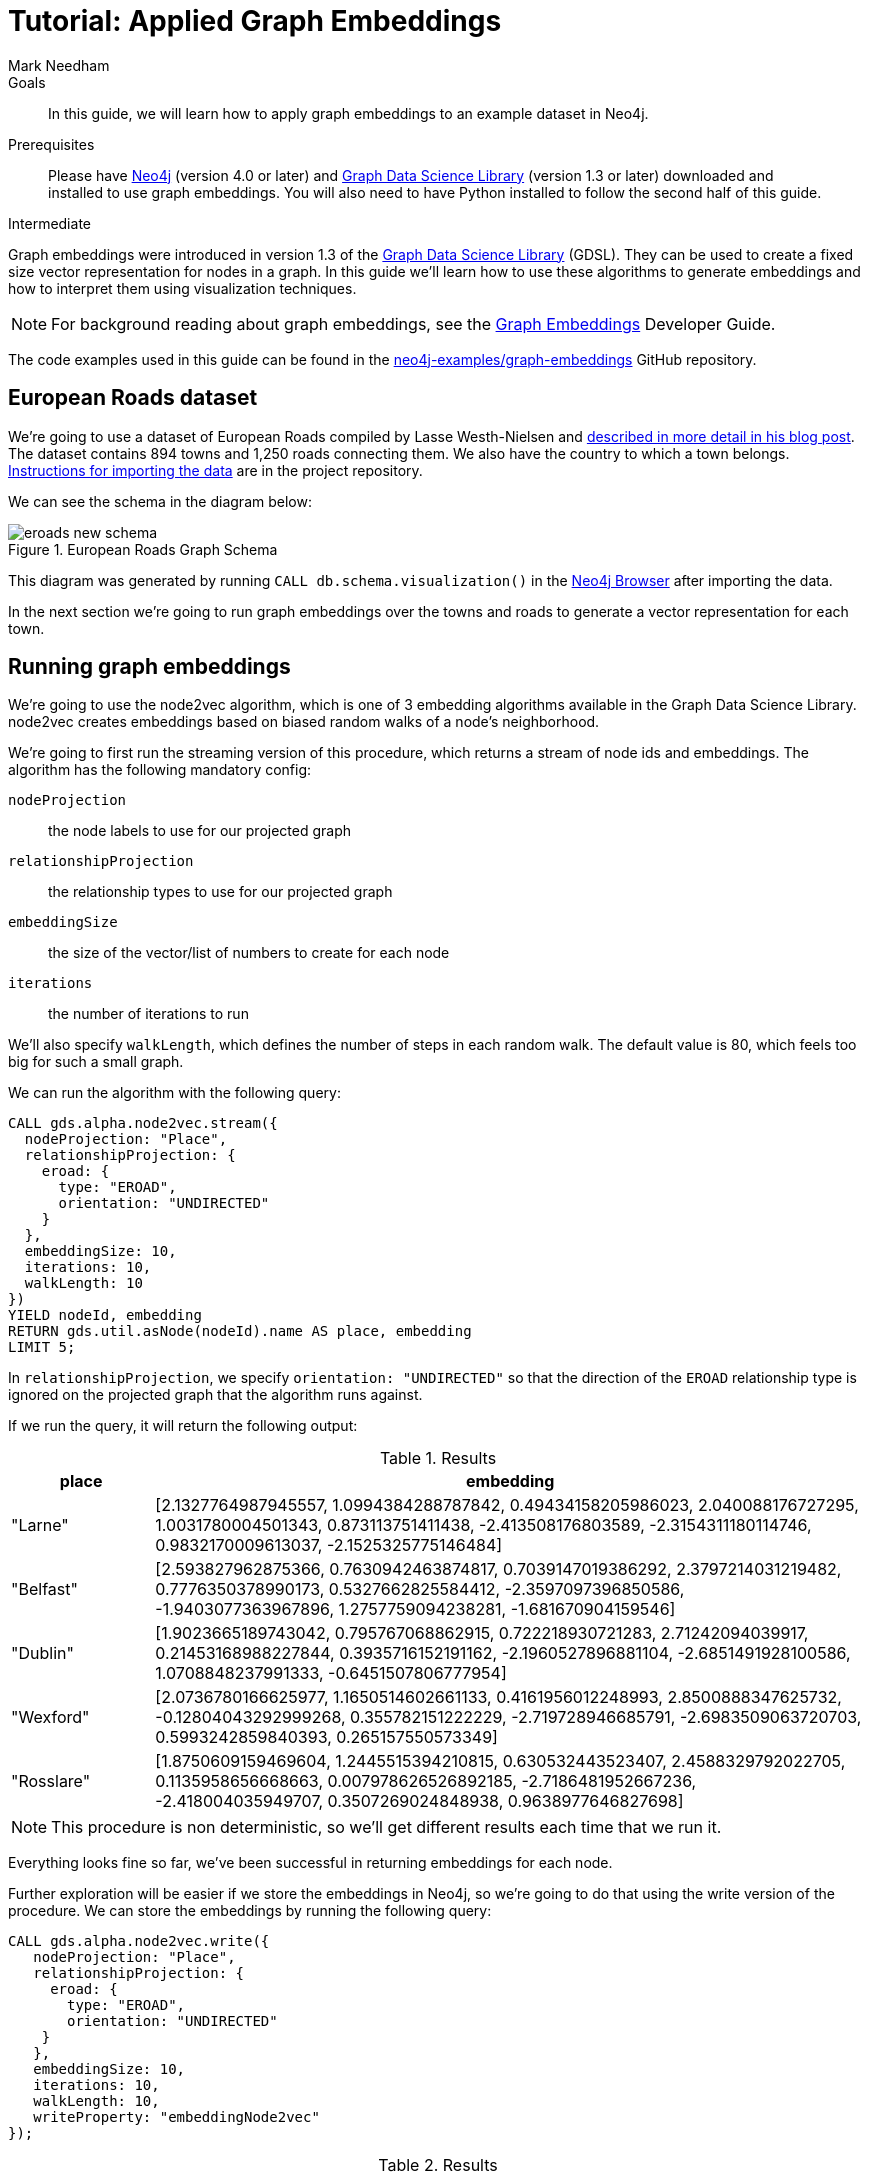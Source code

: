 = Tutorial: Applied Graph Embeddings
:level: Intermediate
:page-level: Intermediate
:author: Mark Needham
:category: graph-data-science
:tags: graph-data-science, graph-algorithms, graph-embeddings, machine-learning
:gds-version: 1.3-preview
:description: This guide provides a hands on walk through of the node2Vec graph embedding algorithm in the Neo4j Data Science Library.

++++
<script src="https://cdn.jsdelivr.net/npm/vega@5"></script>
<script src="https://cdn.jsdelivr.net/npm/vega-lite@4"></script>
<!-- Import vega-embed -->
<script src="https://cdn.jsdelivr.net/npm/vega-embed@6"></script>
++++

.Goals
[abstract]
In this guide, we will learn how to apply graph embeddings to an example dataset in Neo4j.

.Prerequisites
[abstract]
Please have link:/download[Neo4j^] (version 4.0 or later) and link:/download-center/#algorithms[Graph Data Science Library^] (version 1.3 or later) downloaded and installed to use graph embeddings.
You will also need to have Python installed to follow the second half of this guide.

[role=expertise {level}]
{level}

[#graph-embeddings]
Graph embeddings were introduced in version 1.3 of the link:/graph-data-science-library/[Graph Data Science Library^] (GDSL).
They can be used to create a fixed size vector representation for nodes in a graph.
In this guide we'll learn how to use these algorithms to generate embeddings and how to interpret them using visualization techniques.

[NOTE]
====
For background reading about graph embeddings, see the link:/developer/graph-embeddings[Graph Embeddings] Developer Guide.
====

The code examples used in this guide can be found in the https://github.com/neo4j-examples/graph-embeddings[neo4j-examples/graph-embeddings^] GitHub repository.

[#eroads-dataset]
== European Roads dataset

We're going to use a dataset of European Roads compiled by Lasse Westh-Nielsen and https://lassewesth.blogspot.com/2018/07/the-international-e-road-network-and.html[described in more detail in his blog post^].
The dataset contains 894 towns and 1,250 roads connecting them.
We also have the country to which a town belongs.
https://github.com/neo4j-examples/graph-embeddings#importing-dataset[Instructions for importing the data^] are in the project repository.

We can see the schema in the diagram below:

.European Roads Graph Schema
image::https://dist.neo4j.com/wp-content/uploads/20200710065009/eroads-new-schema.svg[]

This diagram was generated by running `CALL db.schema.visualization()` in the link:/developer/neo4j-browser/[Neo4j Browser] after importing the data.

In the next section we're going to run graph embeddings over the towns and roads to generate a vector representation for each town.

[#running-graph-embeddings]
== Running graph embeddings

We're going to use the node2vec algorithm, which is one of 3 embedding algorithms available in the Graph Data Science Library.
node2vec creates embeddings based on biased random walks of a node's neighborhood.

We're going to first run the streaming version of this procedure, which returns a stream of node ids and embeddings.
The algorithm has the following mandatory config:

`nodeProjection` :: the node labels to use for our projected graph
`relationshipProjection` :: the relationship types to use for our projected graph
`embeddingSize` :: the size of the vector/list of numbers to create for each node
`iterations` :: the number of iterations to run

We'll also specify `walkLength`, which defines the number of steps in each random walk.
The default value is 80, which feels too big for such a small graph.

We can run the algorithm with the following query:

[source, cypher]
----
CALL gds.alpha.node2vec.stream({
  nodeProjection: "Place",
  relationshipProjection: {
    eroad: {
      type: "EROAD",
      orientation: "UNDIRECTED"
    }
  },
  embeddingSize: 10,
  iterations: 10,
  walkLength: 10
})
YIELD nodeId, embedding
RETURN gds.util.asNode(nodeId).name AS place, embedding
LIMIT 5;
----

In `relationshipProjection`, we specify `orientation: "UNDIRECTED"` so that the direction of the `EROAD` relationship type is ignored on the projected graph that the algorithm runs against.

If we run the query, it will return the following output:

.Results
[opts=header, cols="1,5"]
|===
| place      | embedding
| "Larne"    | [2.1327764987945557, 1.0994384288787842, 0.49434158205986023, 2.040088176727295, 1.0031780004501343, 0.873113751411438, -2.413508176803589, -2.3154311180114746, 0.9832170009613037, -2.1525325775146484]
| "Belfast"  | [2.593827962875366, 0.7630942463874817, 0.7039147019386292, 2.3797214031219482, 0.7776350378990173, 0.5327662825584412, -2.3597097396850586, -1.9403077363967896, 1.2757759094238281, -1.681670904159546]
| "Dublin"   | [1.9023665189743042, 0.795767068862915, 0.722218930721283, 2.71242094039917, 0.21453168988227844, 0.3935716152191162, -2.1960527896881104, -2.6851491928100586, 1.0708848237991333, -0.6451507806777954]
| "Wexford"  | [2.0736780166625977, 1.1650514602661133, 0.4161956012248993, 2.8500888347625732, -0.12804043292999268, 0.355782151222229, -2.719728946685791, -2.6983509063720703, 0.5993242859840393, 0.265157550573349]
| "Rosslare" | [1.8750609159469604, 1.2445515394210815, 0.630532443523407, 2.4588329792022705, 0.1135958656668663, 0.007978626526892185, -2.7186481952667236, -2.418004035949707, 0.3507269024848938, 0.9638977646827698]
|===

[NOTE]
====
This procedure is non deterministic, so we'll get different results each time that we run it.
====

Everything looks fine so far, we've been successful in returning embeddings for each node.

Further exploration will be easier if we store the embeddings in Neo4j, so we're going to do that using the write version of the procedure.
We can store the embeddings by running the following query:

[source, cypher]
----
CALL gds.alpha.node2vec.write({
   nodeProjection: "Place",
   relationshipProjection: {
     eroad: {
       type: "EROAD",
       orientation: "UNDIRECTED"
    }
   },
   embeddingSize: 10,
   iterations: 10,
   walkLength: 10,
   writeProperty: "embeddingNode2vec"
});
----

.Results
[opts=header]
|===
| nodeCount | nodePropertiesWritten | createMillis | computeMillis | writeMillis | configuration
| 894       | 894                   | 54           | 4388          | 57          | {initialLearningRate: 0.025, writeConcurrency: 4, negativeSamplingRate: 5, walksPerNode: 10, centerSamplingFactor: 0.001, iterations: 10, returnFactor: 1.0, concurrency: 4, walkLength: 10, windowSize: 10, writeProperty: "embeddingNode2vec", inOutFactor: 1.0, contextSamplingExponent: 0.75, embeddingSize: 10, nodeLabels: ["*"], sudo: FALSE, minLearningRate: 1.0E-4, relationshipTypes: ["*"], walkBufferSize: 1000}
|===

In the next section we're going to explore these graph embeddings using visualization techniques.

[#visualize-graph-embeddings]
== Visualizing graph embeddings

We're now going to explore the graph embeddings using the Python programming language, the Neo4j Python driver, and some popular Data Science libraries.
We'll create a scatterplot of the embedding and we want to see whether it's possible to work out which town a country belongs to by looking at its embedding.

[NOTE]
====
The code examples used in this section are available https://github.com/neo4j-examples/graph-embeddings/tree/main/notebooks[in Jupyter notebook form^] in the project repository.
====

The required libraries can be installed by running the following command:

[source,bash]
----
pip install neo4j sklearn altair
----

Let's create a file called `roads.py` and paste the following statements:

[source, python]
----
from neo4j import GraphDatabase
from sklearn.manifold import TSNE
import numpy as np
import altair as alt
import pandas as pd

driver = GraphDatabase.driver("bolt://localhost", auth=("neo4j", "neo"))
----

The first few lines import the required library and the last line creates a connection to the Neo4j database.
You'll need to change the Bolt URL and credentials to match that of your own database.

We're going to use the driver to execute a Cypher query that returns the embedding for towns in the most popular countries, which are Spain, Great Britain, France, Turkey, Italy, Germany, and Greece.
Restricting the number of countries will make it easier to detect any patterns once we start visualizing the data.
Once the query has run, we'll convert the results into a Pandas data frame:


[source, python]
----
with driver.session(database="neo4j") as session:
    result = session.run("""
    MATCH (p:Place)-[:IN_COUNTRY]->(country)
    WHERE country.code IN $countries
    RETURN p.name AS place, p.embeddingNode2vec AS embedding, country.code AS country
    """, {"countries": ["E", "GB", "F", "TR", "I", "D", "GR"]})
    X = pd.DataFrame([dict(record) for record in result])
----

Now we're ready to start analyzing the data.

At the moment our embeddings are of size 10, but we need them to be of size 2 so that we can visualize them in 2 dimensions.
The https://en.wikipedia.org/wiki/T-distributed_stochastic_neighbor_embedding[t-SNE algorithm^] is a dimensionality reduction technique that reduces high dimensionality objects to 2 or 3 dimensions so that they can be better visualized.
We're going to use it to create x and y coordinates for each embedding.

The following code snippet applies t-SNE to the embeddings and then creates a data frame containing each place, its country, as well as x and y coordinates.

[source, python]
----
X_embedded = TSNE(n_components=2, random_state=6).fit_transform(list(X.embedding))

places = X.place
df = pd.DataFrame(data = {
    "place": places,
    "country": X.country,
    "x": [value[0] for value in X_embedded],
    "y": [value[1] for value in X_embedded]
})
----

The content of the data frame is as follows:

.Results
[opts=header]
|===
| place |	country |	x |	y
|Larne|	GB|	23.597162|	-3.478853
|Belfast	|GB|	23.132071|	-4.331254
|La Coruña|	E|	-6.959006|	7.212301
|Pontevedra|	E|	-6.563524|	7.505499
|Huelva	|E|	-11.583806|	11.094340
|===

We can run the following code to create a scatterplot of our embeddings:

[source, python]
----
alt.Chart(df).mark_circle(size=60).encode(
    x='x',
    y='y',
    color='country',
    tooltip=['place', 'country']
).properties(width=700, height=400)
----

++++
<div id="vis-randomProjection"></div>

<script type="text/javascript">
  var spec = "https://raw.githubusercontent.com/neo4j-examples/graph-embeddings/main/notebooks/charts/node2vec-color.json";
  vegaEmbed('#vis-randomProjection', spec).then(function(result) {
    // Access the Vega view instance (https://vega.github.io/vega/docs/api/view/) as result.view
  }).catch(console.error);
</script>
++++

From a quick visual inspection of this chart we can see that the embeddings seem to have clustered by country.


[#next-steps]
== Next Steps

Visualizing embeddings is often only an intermediate step in our analysis.
If we're satisfied with the quality of the embeddings, we can use them for other tasks as well.
The following are examples of other tasks that we can do with our embeddings:

* Cluster nodes based on the similarity of their embeddings using a k-means clustering algorithm
* Predict the country of town by using a nearest neighbors algorithm that takes embeddings as input
* Use the embeddings as features for a machine learning algorithm


[#resources]
== Resources

* link:/developer/graph-embeddings[Graph Embeddings Developer Guide]
* link:/docs/graph-data-science/1.3-preview/algorithms/node-embeddings/[Node Embeddings Reference Documentation^]
* https://www.sisu.io/posts/embeddings/[Bringing traditional ML to your Neo4j Graph with node2vec^]
* https://towardsdatascience.com/computing-node-embedding-with-a-graph-database-neo4j-its-graph-data-science-library-d45db83e54b6[Computing Node Embedding with a Graph Database: Neo4j & its Graph Data Science Library^]
